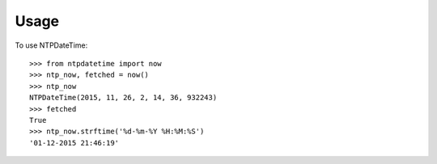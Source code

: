 =====
Usage
=====

To use NTPDateTime::

    >>> from ntpdatetime import now
    >>> ntp_now, fetched = now()
    >>> ntp_now
    NTPDateTime(2015, 11, 26, 2, 14, 36, 932243)
    >>> fetched
    True
    >>> ntp_now.strftime('%d-%m-%Y %H:%M:%S')
    '01-12-2015 21:46:19'
